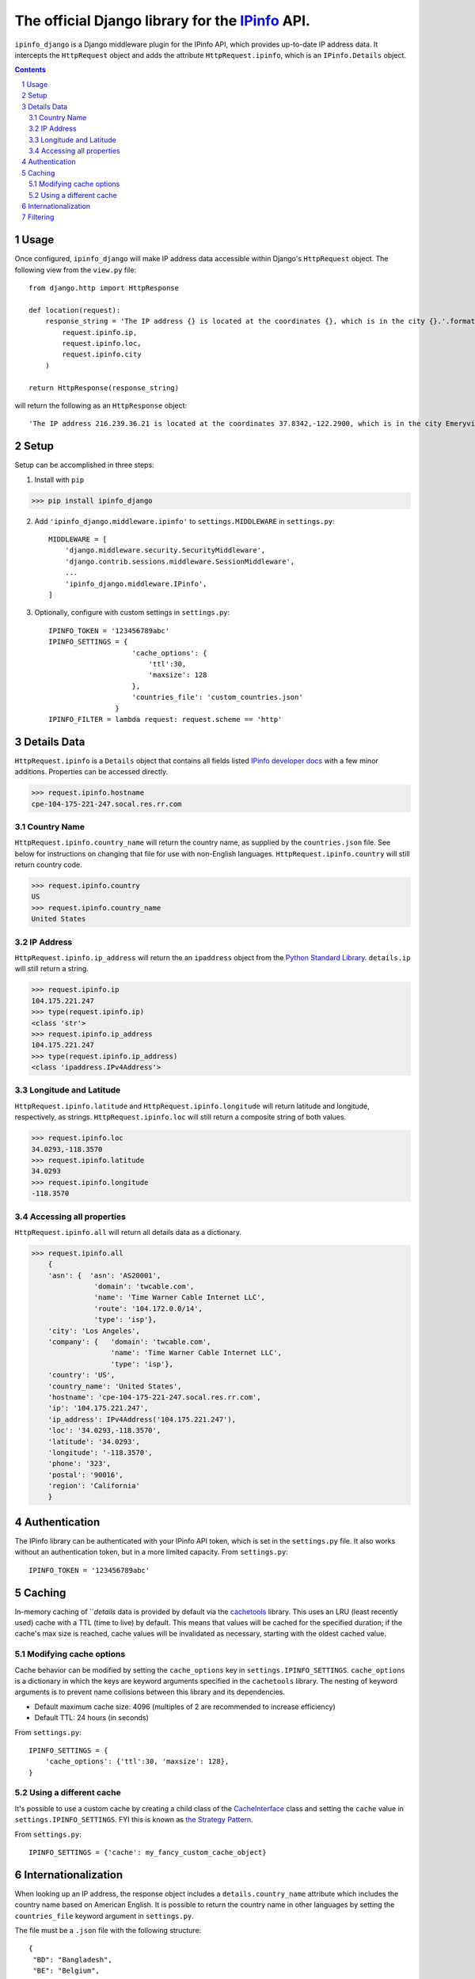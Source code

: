 The official Django library for the `IPinfo <https://ipinfo.io/>`_ API.
###########################################################################

``ipinfo_django`` is a Django middleware plugin for the IPinfo API, which provides up-to-date IP address data. It intercepts the ``HttpRequest`` object and adds the attribute ``HttpRequest.ipinfo``, which is an ``IPinfo.Details`` object.

.. contents::

.. section-numbering::

Usage
=====

Once configured, ``ipinfo_django`` will make IP address data accessible within Django's ``HttpRequest`` object. The following view from the ``view.py`` file::

    from django.http import HttpResponse

    def location(request):
        response_string = 'The IP address {} is located at the coordinates {}, which is in the city {}.'.format(
            request.ipinfo.ip,
            request.ipinfo.loc,
            request.ipinfo.city
        )

    return HttpResponse(response_string)

will return the following as an ``HttpResponse`` object::

    'The IP address 216.239.36.21 is located at the coordinates 37.8342,-122.2900, which is in the city Emeryville.'

Setup
=====

Setup can be accomplished in three steps:

1. Install with ``pip``

>>> pip install ipinfo_django

2. Add ``'ipinfo_django.middleware.ipinfo'`` to ``settings.MIDDLEWARE`` in ``settings.py``::

    MIDDLEWARE = [
        'django.middleware.security.SecurityMiddleware',
        'django.contrib.sessions.middleware.SessionMiddleware',
        ...
        'ipinfo_django.middleware.IPinfo',
    ]

3. Optionally, configure with custom settings in ``settings.py``::

    IPINFO_TOKEN = '123456789abc'
    IPINFO_SETTINGS = {
                        'cache_options': {
                            'ttl':30, 
                            'maxsize': 128
                        }, 
                        'countries_file': 'custom_countries.json'
                    }
    IPINFO_FILTER = lambda request: request.scheme == 'http'

Details Data
=============
``HttpRequest.ipinfo`` is a ``Details`` object that contains all fields listed `IPinfo developer docs <https://ipinfo.io/developers/responses#full-response>`_ with a few minor additions. Properties can be accessed directly.

>>> request.ipinfo.hostname
cpe-104-175-221-247.socal.res.rr.com


Country Name
------------

``HttpRequest.ipinfo.country_name`` will return the country name, as supplied by the ``countries.json`` file. See below for instructions on changing that file for use with non-English languages. ``HttpRequest.ipinfo.country`` will still return country code.

>>> request.ipinfo.country
US
>>> request.ipinfo.country_name
United States

IP Address
----------

``HttpRequest.ipinfo.ip_address`` will return the an ``ipaddress`` object from the `Python Standard Library <https://docs.python.org/3/library/ipaddress.html>`_. ``details.ip`` will still return a string.

>>> request.ipinfo.ip
104.175.221.247
>>> type(request.ipinfo.ip)
<class 'str'>
>>> request.ipinfo.ip_address
104.175.221.247
>>> type(request.ipinfo.ip_address)
<class 'ipaddress.IPv4Address'>

Longitude and Latitude
----------------------

``HttpRequest.ipinfo.latitude`` and ``HttpRequest.ipinfo.longitude`` will return latitude and longitude, respectively, as strings. ``HttpRequest.ipinfo.loc`` will still return a composite string of both values.

>>> request.ipinfo.loc
34.0293,-118.3570
>>> request.ipinfo.latitude
34.0293
>>> request.ipinfo.longitude
-118.3570

Accessing all properties
------------------------

``HttpRequest.ipinfo.all`` will return all details data as a dictionary.

>>> request.ipinfo.all
    {
    'asn': {  'asn': 'AS20001',
               'domain': 'twcable.com',
               'name': 'Time Warner Cable Internet LLC',
               'route': '104.172.0.0/14',
               'type': 'isp'},
    'city': 'Los Angeles',
    'company': {   'domain': 'twcable.com',
                   'name': 'Time Warner Cable Internet LLC',
                   'type': 'isp'},
    'country': 'US',
    'country_name': 'United States',
    'hostname': 'cpe-104-175-221-247.socal.res.rr.com',
    'ip': '104.175.221.247',
    'ip_address': IPv4Address('104.175.221.247'),
    'loc': '34.0293,-118.3570',
    'latitude': '34.0293',
    'longitude': '-118.3570',
    'phone': '323',
    'postal': '90016',
    'region': 'California'
    }

Authentication
==============
The IPinfo library can be authenticated with your IPinfo API token, which is set in the ``settings.py`` file. It also works without an authentication token, but in a more limited capacity. From ``settings.py``::

    IPINFO_TOKEN = '123456789abc'

Caching
=======
In-memory caching of ```details` data is provided by default via the `cachetools <https://cachetools.readthedocs.io/en/latest/>`_ library. This uses an LRU (least recently used) cache with a TTL (time to live) by default. This means that values will be cached for the specified duration; if the cache's max size is reached, cache values will be invalidated as necessary, starting with the oldest cached value.

Modifying cache options
-----------------------

Cache behavior can be modified by setting the ``cache_options`` key in ``settings.IPINFO_SETTINGS``. ``cache_options`` is a dictionary in which the keys are keyword arguments specified in the ``cachetools`` library. The nesting of keyword arguments is to prevent name collisions between this library and its dependencies.

* Default maximum cache size: 4096 (multiples of 2 are recommended to increase efficiency)
* Default TTL: 24 hours (in seconds)

From ``settings.py``::

    IPINFO_SETTINGS = {
        'cache_options': {'ttl':30, 'maxsize': 128},
    }

Using a different cache
-----------------------

It's possible to use a custom cache by creating a child class of the `CacheInterface <https://github.com/jhtimmins/ipinfo-python/blob/master/cache/interface.py>`_ class and setting the ``cache`` value in ``settings.IPINFO_SETTINGS``. FYI this is known as `the Strategy Pattern <https://sourcemaking.com/design_patterns/strategy>`_.

From ``settings.py``::

    IPINFO_SETTINGS = {'cache': my_fancy_custom_cache_object}

Internationalization
====================
When looking up an IP address, the response object includes a ``details.country_name`` attribute which includes the country name based on American English. It is possible to return the country name in other languages by setting the ``countries_file`` keyword argument in ``settings.py``.

The file must be a ``.json`` file with the following structure::

    {
     "BD": "Bangladesh",
     "BE": "Belgium",
     "BF": "Burkina Faso",
     "BG": "Bulgaria"
     ...
    }

From ``settings.py``::

    IPINFO_SETTINGS = {'countries_file': 'custom_countries.json'}

Filtering
=========

By default, ``ipinfo_django`` filters out requests that have ``bot`` or ``spider`` in the user-agent. Instead of looking up IP address data for these requests, the ``HttpRequest.ipinfo`` attribute is set to ``None``. This is to prevent you from unnecessarily using up requests on non-user traffic. This behavior can be switched off by modifying the ``settings.IPINFO_FILTER`` object in ``settings.py``.

To turn off filtering::
    
    IPINFO_FILTER = None
    
To set your own filtering rules, *thereby replacing the default filter*, you can set ``settings.IPINFO_FILTER`` to your own, custom callable function which satisfies the following rules:

* Accepts one request.
* Returns *True to filter out, False to allow lookup*

To use your own filter rules::

    IPINFO_FILTER = lambda request: request.scheme == 'http'

